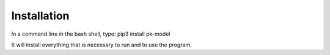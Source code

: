 Installation
============================================================

In a command line in the bash shell, type: 
pip3 install pk-model 

It will install everything that is necessary to run and to use the program.